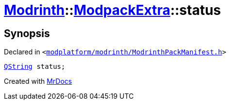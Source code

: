[#Modrinth-ModpackExtra-status]
= xref:Modrinth.adoc[Modrinth]::xref:Modrinth/ModpackExtra.adoc[ModpackExtra]::status
:relfileprefix: ../../
:mrdocs:


== Synopsis

Declared in `&lt;https://github.com/PrismLauncher/PrismLauncher/blob/develop/launcher/modplatform/modrinth/ModrinthPackManifest.h#L81[modplatform&sol;modrinth&sol;ModrinthPackManifest&period;h]&gt;`

[source,cpp,subs="verbatim,replacements,macros,-callouts"]
----
xref:QString.adoc[QString] status;
----



[.small]#Created with https://www.mrdocs.com[MrDocs]#

